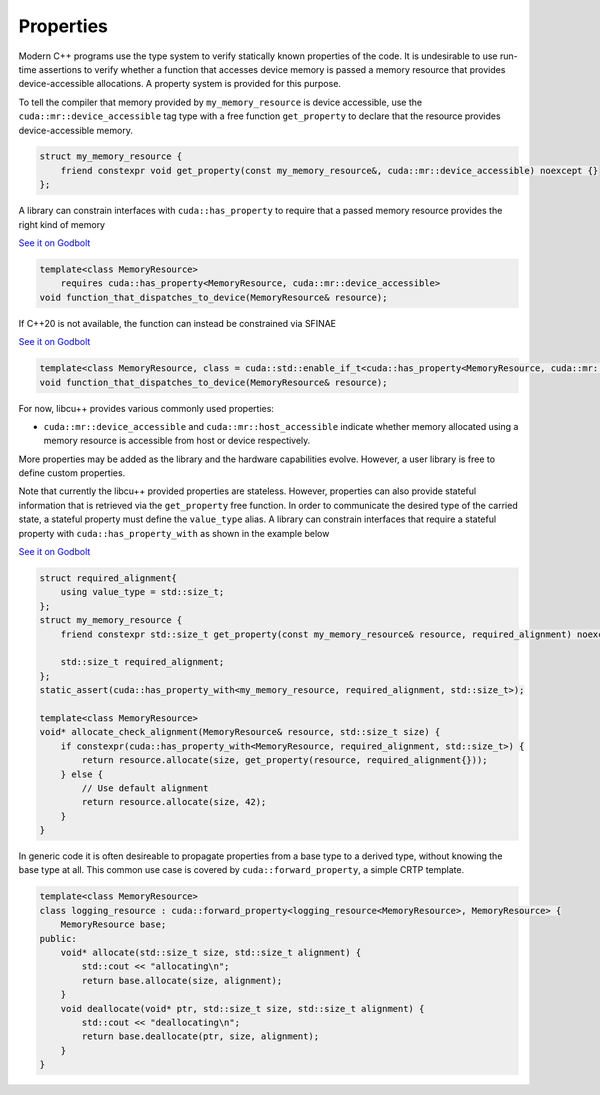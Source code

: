 .. _libcudacxx-extended-api-memory-resources-properties:

Properties
----------

Modern C++ programs use the type system to verify statically known properties of the code. It is undesirable to use
run-time assertions to verify whether a function that accesses device memory is passed a memory resource that provides
device-accessible allocations. A property system is provided for this purpose.

To tell the compiler that memory provided by ``my_memory_resource`` is device accessible, use the
``cuda::mr::device_accessible`` tag type with a free function ``get_property`` to declare that the resource provides
device-accessible memory.

.. code:: cpp

   struct my_memory_resource {
       friend constexpr void get_property(const my_memory_resource&, cuda::mr::device_accessible) noexcept {}
   };

A library can constrain interfaces with ``cuda::has_property`` to require that a passed memory resource provides the
right kind of memory

`See it on Godbolt <https://godbolt.org/z/5hjoEnerb>`__

.. code:: cpp

   template<class MemoryResource>
       requires cuda::has_property<MemoryResource, cuda::mr::device_accessible>
   void function_that_dispatches_to_device(MemoryResource& resource);

If C++20 is not available, the function can instead be constrained via SFINAE

`See it on Godbolt  <https://godbolt.org/z/11sGbr333>`__

.. code:: cpp

   template<class MemoryResource, class = cuda::std::enable_if_t<cuda::has_property<MemoryResource, cuda::mr::device_accessible>>>
   void function_that_dispatches_to_device(MemoryResource& resource);

For now, libcu++ provides various commonly used properties:

-  ``cuda::mr::device_accessible`` and ``cuda::mr::host_accessible`` indicate whether memory allocated using a
   memory resource is accessible from host or device respectively.

More properties may be added as the library and the hardware capabilities evolve. However, a user library is free to
define custom properties.

Note that currently the libcu++ provided properties are stateless. However, properties can also provide stateful
information that is retrieved via the ``get_property`` free function. In order to communicate the desired type of the
carried state, a stateful property must define the ``value_type`` alias. A library can constrain interfaces that
require a stateful property with ``cuda::has_property_with`` as shown in the example below

`See it on Godbolt  <https://godbolt.org/z/11sGbr333>`__

.. code:: cpp

   struct required_alignment{
       using value_type = std::size_t;
   };
   struct my_memory_resource {
       friend constexpr std::size_t get_property(const my_memory_resource& resource, required_alignment) noexcept { return resource.required_alignment; }

       std::size_t required_alignment;
   };
   static_assert(cuda::has_property_with<my_memory_resource, required_alignment, std::size_t>);

   template<class MemoryResource>
   void* allocate_check_alignment(MemoryResource& resource, std::size_t size) {
       if constexpr(cuda::has_property_with<MemoryResource, required_alignment, std::size_t>) {
           return resource.allocate(size, get_property(resource, required_alignment{}));
       } else {
           // Use default alignment
           return resource.allocate(size, 42);
       }
   }

In generic code it is often desireable to propagate properties from a base type to a derived type, without knowing the
base type at all. This common use case is covered by ``cuda::forward_property``, a simple CRTP template.

.. code:: cpp

   template<class MemoryResource>
   class logging_resource : cuda::forward_property<logging_resource<MemoryResource>, MemoryResource> {
       MemoryResource base;
   public:
       void* allocate(std::size_t size, std::size_t alignment) {
           std::cout << "allocating\n";
           return base.allocate(size, alignment);
       }
       void deallocate(void* ptr, std::size_t size, std::size_t alignment) {
           std::cout << "deallocating\n";
           return base.deallocate(ptr, size, alignment);
       }
   }
